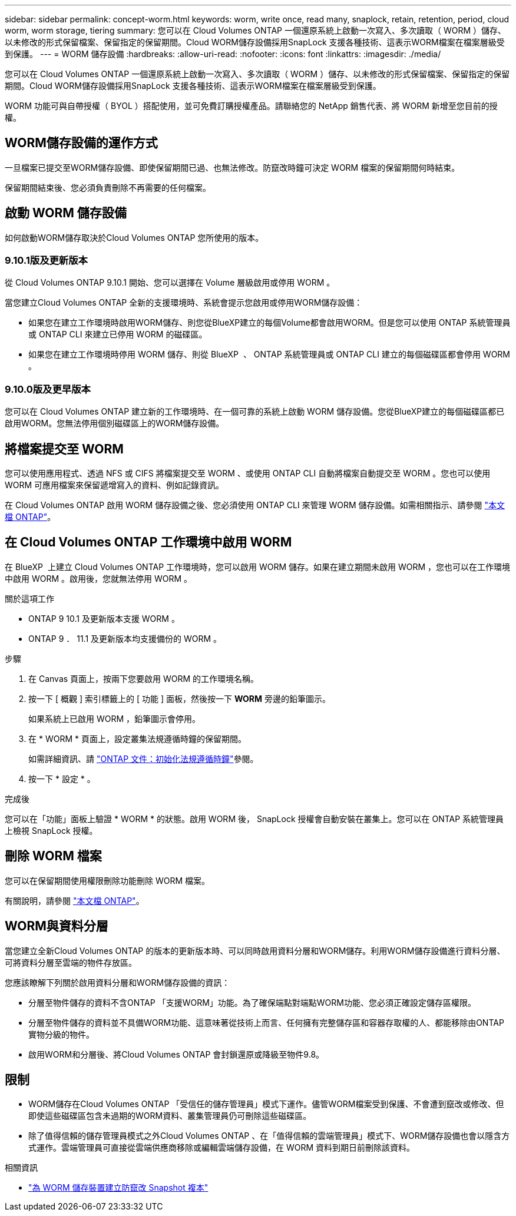 ---
sidebar: sidebar 
permalink: concept-worm.html 
keywords: worm, write once, read many, snaplock, retain, retention, period, cloud worm, worm storage, tiering 
summary: 您可以在 Cloud Volumes ONTAP 一個還原系統上啟動一次寫入、多次讀取（ WORM ）儲存、以未修改的形式保留檔案、保留指定的保留期間。Cloud WORM儲存設備採用SnapLock 支援各種技術、這表示WORM檔案在檔案層級受到保護。 
---
= WORM 儲存設備
:hardbreaks:
:allow-uri-read: 
:nofooter: 
:icons: font
:linkattrs: 
:imagesdir: ./media/


[role="lead"]
您可以在 Cloud Volumes ONTAP 一個還原系統上啟動一次寫入、多次讀取（ WORM ）儲存、以未修改的形式保留檔案、保留指定的保留期間。Cloud WORM儲存設備採用SnapLock 支援各種技術、這表示WORM檔案在檔案層級受到保護。

WORM 功能可與自帶授權（ BYOL ）搭配使用，並可免費訂購授權產品。請聯絡您的 NetApp 銷售代表、將 WORM 新增至您目前的授權。



== WORM儲存設備的運作方式

一旦檔案已提交至WORM儲存設備、即使保留期間已過、也無法修改。防竄改時鐘可決定 WORM 檔案的保留期間何時結束。

保留期間結束後、您必須負責刪除不再需要的任何檔案。



== 啟動 WORM 儲存設備

如何啟動WORM儲存取決於Cloud Volumes ONTAP 您所使用的版本。



=== 9.10.1版及更新版本

從 Cloud Volumes ONTAP 9.10.1 開始、您可以選擇在 Volume 層級啟用或停用 WORM 。

當您建立Cloud Volumes ONTAP 全新的支援環境時、系統會提示您啟用或停用WORM儲存設備：

* 如果您在建立工作環境時啟用WORM儲存、則您從BlueXP建立的每個Volume都會啟用WORM。但是您可以使用 ONTAP 系統管理員或 ONTAP CLI 來建立已停用 WORM 的磁碟區。
* 如果您在建立工作環境時停用 WORM 儲存、則從 BlueXP  、 ONTAP 系統管理員或 ONTAP CLI 建立的每個磁碟區都會停用 WORM 。




=== 9.10.0版及更早版本

您可以在 Cloud Volumes ONTAP 建立新的工作環境時、在一個可靠的系統上啟動 WORM 儲存設備。您從BlueXP建立的每個磁碟區都已啟用WORM。您無法停用個別磁碟區上的WORM儲存設備。



== 將檔案提交至 WORM

您可以使用應用程式、透過 NFS 或 CIFS 將檔案提交至 WORM 、或使用 ONTAP CLI 自動將檔案自動提交至 WORM 。您也可以使用 WORM 可應用檔案來保留遞增寫入的資料、例如記錄資訊。

在 Cloud Volumes ONTAP 啟用 WORM 儲存設備之後、您必須使用 ONTAP CLI 來管理 WORM 儲存設備。如需相關指示、請參閱 http://docs.netapp.com/ontap-9/topic/com.netapp.doc.pow-arch-con/home.html["本文檔 ONTAP"^]。



== 在 Cloud Volumes ONTAP 工作環境中啟用 WORM

在 BlueXP  上建立 Cloud Volumes ONTAP 工作環境時，您可以啟用 WORM 儲存。如果在建立期間未啟用 WORM ，您也可以在工作環境中啟用 WORM 。啟用後，您就無法停用 WORM 。

.關於這項工作
* ONTAP 9 10.1 及更新版本支援 WORM 。
* ONTAP 9 ． 11.1 及更新版本均支援備份的 WORM 。


.步驟
. 在 Canvas 頁面上，按兩下您要啟用 WORM 的工作環境名稱。
. 按一下 [ 概觀 ] 索引標籤上的 [ 功能 ] 面板，然後按一下 *WORM* 旁邊的鉛筆圖示。
+
如果系統上已啟用 WORM ，鉛筆圖示會停用。

. 在 * WORM * 頁面上，設定叢集法規遵循時鐘的保留期間。
+
如需詳細資訊、請 https://docs.netapp.com/us-en/ontap/snaplock/initialize-complianceclock-task.html["ONTAP 文件：初始化法規遵循時鐘"^]參閱。

. 按一下 * 設定 * 。


.完成後
您可以在「功能」面板上驗證 * WORM * 的狀態。啟用 WORM 後， SnapLock 授權會自動安裝在叢集上。您可以在 ONTAP 系統管理員上檢視 SnapLock 授權。



== 刪除 WORM 檔案

您可以在保留期間使用權限刪除功能刪除 WORM 檔案。

有關說明，請參閱 https://docs.netapp.com/us-en/ontap/snaplock/delete-worm-files-concept.html["本文檔 ONTAP"^]。



== WORM與資料分層

當您建立全新Cloud Volumes ONTAP 的版本的更新版本時、可以同時啟用資料分層和WORM儲存。利用WORM儲存設備進行資料分層、可將資料分層至雲端的物件存放區。

您應該瞭解下列關於啟用資料分層和WORM儲存設備的資訊：

* 分層至物件儲存的資料不含ONTAP 「支援WORM」功能。為了確保端點對端點WORM功能、您必須正確設定儲存區權限。
* 分層至物件儲存的資料並不具備WORM功能、這意味著從技術上而言、任何擁有完整儲存區和容器存取權的人、都能移除由ONTAP 實物分級的物件。
* 啟用WORM和分層後、將Cloud Volumes ONTAP 會封鎖還原或降級至物件9.8。




== 限制

* WORM儲存在Cloud Volumes ONTAP 「受信任的儲存管理員」模式下運作。儘管WORM檔案受到保護、不會遭到竄改或修改、但即使這些磁碟區包含未過期的WORM資料、叢集管理員仍可刪除這些磁碟區。
* 除了值得信賴的儲存管理員模式之外Cloud Volumes ONTAP 、在「值得信賴的雲端管理員」模式下、WORM儲存設備也會以隱含方式運作。雲端管理員可直接從雲端供應商移除或編輯雲端儲存設備，在 WORM 資料到期日前刪除該資料。


.相關資訊
* link:reference-worm-snaplock.html["為 WORM 儲存裝置建立防竄改 Snapshot 複本"]


